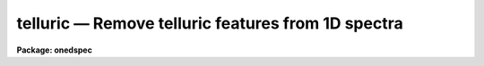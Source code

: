 .. _telluric:

telluric — Remove telluric features from 1D spectra
===================================================

**Package: onedspec**

.. raw:: html

  <H3>Name</H3>
  <! BeginSection: 'NAME'>
  <UL>
  telluric -- remove telluric features from 1D spectra
  </UL>
  <! EndSection:   'NAME'>
  <H3>Summary</H3>
  <! BeginSection: 'SUMMARY'>
  <UL>
  Telluric calibration spectra are shifted and scaled to best divide out
  telluric features from data spectra.  This may be done non-interactively to
  minimize the RMS in some region or regions of the data spectra and
  interactively with a graphically search.
  </UL>
  <! EndSection:   'SUMMARY'>
  <H3>Usage</H3>
  <! BeginSection: 'USAGE'>
  <UL>
  telluric input output cal
  </UL>
  <! EndSection:   'USAGE'>
  <H3>Parameters</H3>
  <! BeginSection: 'PARAMETERS'>
  <UL>
  <DL>
  <DT><B>input</B></DT>
  <! Sec='PARAMETERS' Level=0 Label='input' Line='input'>
  <DD>List of input data images containing one dimensional spectra to be
  corrected.  All spectra in each image are corrected. The spectra need not
  be wavelength calibrated.
  </DD>
  </DL>
  <DL>
  <DT><B>output</B></DT>
  <! Sec='PARAMETERS' Level=0 Label='output' Line='output'>
  <DD>List of output corrected images.  The list must either match the input list
  or be an empty list.  If an empty list is specified the input spectra will
  be replaced by the corrected spectra.  The input spectra will also be
  replaced if the input and output image names are the same.  Any other image
  name must be for a new image otherwise a warning message will be given and
  the task will proceed to the next input image.
  </DD>
  </DL>
  <DL>
  <DT><B>cal  </B></DT>
  <! Sec='PARAMETERS' Level=0 Label='cal' Line='cal  '>
  <DD>List of telluric calibration images.  If a single image is specified it
  will apply to all the input images.  Otherwise the list of calibration
  images must match the list of input images.
  </DD>
  </DL>
  <DL>
  <DT><B>ignoreaps = no</B></DT>
  <! Sec='PARAMETERS' Level=0 Label='ignoreaps' Line='ignoreaps = no'>
  <DD>Ignore aperture numbers between the input spectra and the calibration
  spectra?  If "<TT>no</TT>" then the calibration image must contain a spectrum
  with the same aperture number as each spectrum in the input image.
  Otherwise the first spectrum in the calibration image will be used
  for all spectra in the input image.
  </DD>
  </DL>
  <DL>
  <DT><B>xcorr = yes</B></DT>
  <! Sec='PARAMETERS' Level=0 Label='xcorr' Line='xcorr = yes'>
  <DD>Cross-correlate each input spectrum with the calibration spectrum to
  determine an shift for the calibration spectrum?  Only regions specified by
  the sample regions parameter will be used in the cross-correlation.
  </DD>
  </DL>
  <DL>
  <DT><B>tweakrms = yes</B></DT>
  <! Sec='PARAMETERS' Level=0 Label='tweakrms' Line='tweakrms = yes'>
  <DD>Search for the minimum RMS in the corrected spectrum by adjusting the
  shifts and scales between the input spectrum and the calibration spectrum?
  The RMS is minimized in the specified sample regions.
  </DD>
  </DL>
  <DL>
  <DT><B>interactive = yes</B></DT>
  <! Sec='PARAMETERS' Level=0 Label='interactive' Line='interactive = yes'>
  <DD>Enter an interactive graphical mode to search for the best shift
  and scale between the input spectra and calibration spectra?  This
  is done after the optional automatic cross-correlation and RMS minimization
  step.  A query is made for each input spectrum so that the interactive
  step may be skipped during the execution of the task.
  </DD>
  </DL>
  <DL>
  <DT><B>sample = "<TT>*</TT>"</B></DT>
  <! Sec='PARAMETERS' Level=0 Label='sample' Line='sample = "*"'>
  <DD>Sample regions to use for cross-correlation, automatic RMS minimization,
  and RMS values.  The sample regions are specified by a list of comma
  separated ranges.  The ranges are colon separate coordinate values.
  For dispersion calibrated spectra the coordinate values are in the
  dispersion units otherwise they are in pixel coordinates.  The string "<TT>*</TT>"
  selects the entire spectrum.  The sample regions may be changed
  interactively either with the cursor or with a colon command.
  </DD>
  </DL>
  <DL>
  <DT><B>threshold = 0.</B></DT>
  <! Sec='PARAMETERS' Level=0 Label='threshold' Line='threshold = 0.'>
  <DD>Since the calibration consists of division by the scaled calibration data
  it is possible for totally saturated lines to have zero or negative values.
  The task will quit if detects negative or zero calibration values.  The
  <I>threshold</I> allows applying a minimum threshold to the calibration
  values so the task may continue.
  </DD>
  </DL>
  <DL>
  <DT><B>lag = 10</B></DT>
  <! Sec='PARAMETERS' Level=0 Label='lag' Line='lag = 10'>
  <DD>The cross-correlation lag to use when <I>xcorr</I> = yes.  The lag
  is given in pixels.   This is the distance to either side of the
  initial shift over which the cross-correlation profile is computed.
  If a value of zero is given then the cross-correlation step is not done.
  </DD>
  </DL>
  <DL>
  <DT><B>shift = 0., dshift = 1.</B></DT>
  <! Sec='PARAMETERS' Level=0 Label='shift' Line='shift = 0., dshift = 1.'>
  <DD>The initial shift and shift step in pixels.  This initializes the shift
  search parameters for the first spectrum.  If <I>dshift</I> is zero then
  there will be no search for a new shift and the <TT>'x'</TT> interactive function is
  disabled.  These parameters may be changed interactively.  After the
  first spectrum subsequent spectra begin with the values from the last
  spectrum.
  </DD>
  </DL>
  <DL>
  <DT><B>scale = 1., dscale = 0.2</B></DT>
  <! Sec='PARAMETERS' Level=0 Label='scale' Line='scale = 1., dscale = 0.2'>
  <DD>The initial scale and scale step.  This initializes the scale
  search parameters for the first spectrum.  If <I>dscale</I> is zero then
  there will be no search for a new scale and the <TT>'y'</TT> interactive function is
  disabled.  These parameters may be changed interactively.  After the
  first spectrum subsequent spectra begin with the values from the last
  spectrum.
  </DD>
  </DL>
  <DL>
  <DT><B>offset = 1.</B></DT>
  <! Sec='PARAMETERS' Level=0 Label='offset' Line='offset = 1.'>
  <DD>The interactive search displays three candidate corrected spectra which
  have been normalized to a mean of one.  The offset is added and subtracted
  to separate the three candidates.  The value may be changed interactively.
  </DD>
  </DL>
  <DL>
  <DT><B>smooth = 1</B></DT>
  <! Sec='PARAMETERS' Level=0 Label='smooth' Line='smooth = 1'>
  <DD>The displayed candidate corrected spectra are smoothed by a moving
  boxcar average with a box size specified by this parameter.  The smoothing
  only applies to the displayed spectra and does not affect the measured
  RMS or the output corrected spectra.  The value may be changed interactively.
  </DD>
  </DL>
  <DL>
  <DT><B>cursor = "<TT></TT>"</B></DT>
  <! Sec='PARAMETERS' Level=0 Label='cursor' Line='cursor = ""'>
  <DD>Input cursor for the interactive graphics.  A null value selects the
  graphics cursor otherwise a file of cursor values may be specified.
  </DD>
  </DL>
  <DL>
  <DT><B>airmass</B></DT>
  <! Sec='PARAMETERS' Level=0 Label='airmass' Line='airmass'>
  <DD>Query parameter for the airmass.  If the airmass is not in the image
  header under the keyword AIRMASS the user is queried for the airmass.
  This parameter should not be specified on the command line.
  </DD>
  </DL>
  <DL>
  <DT><B>answer</B></DT>
  <! Sec='PARAMETERS' Level=0 Label='answer' Line='answer'>
  <DD>Query parameter for responding to the interactive question.  This parameter
  should not be specified on the command line.
  </DD>
  </DL>
  <DL>
  <DT><B>interp = poly5</B></DT>
  <! Sec='PARAMETERS' Level=0 Label='interp' Line='interp = poly5'>
  <DD>The <B>package</B> parameter specifying the interpolation function for shifting
  the calibration spectra to match the input spectra.
  </DD>
  </DL>
  </UL>
  <! EndSection:   'PARAMETERS'>
  <H3>Description</H3>
  <! BeginSection: 'DESCRIPTION'>
  <UL>
  Input one dimensional spectra are corrected to remove telluric features by
  dividing by shifted and scaled calibration spectra.  The calibration
  spectra are generally of hot, nearly featureless stars; hence this procedure
  is sometimes referred to as a B-star correction.  The shifting
  allows for possible small shifts or errors in the dispersion zeropoints.
  The intensity scaling allows for differences in the airmass and variations
  in the abundance of the telluric species.  The intensity scaling
  uses Beer's law which is the approximation that the change in absorption
  with abundance is an exponential relation.  
  <P>
  The following describes the correction.  Let J(x_i) be the calibration
  spectrum at a set of pixels x_i.  An interpolation function is fit to this
  spectrum to give J(x).  The shifted and scaled calibration function
  is then
  <P>
  <PRE>
      (1)  J'(x) = max (threshold, J(x+dx)) ** (A / A_cal * scale)
  </PRE>
  <P>
  where dx is the pixel shift parameter, A is the airmass of the input
  spectrum, A_cal is the airmass of the calibration spectrum, and
  scale is the scale parameter.  The operator "<TT>**</TT>" is exponentiation.
  The max operation limits the calibration spectrum to be greater
  than or equal to the specified threshold value.  If the calibration
  value is ever less than or equal to zero then the task will quit
  with a warning error.
  <P>
  The output corrected spectrum is then computed as
  <P>
  <PRE>
      (2)  I'(x_i) = I(x_i) / (J'(x_i) / &lt;J'&gt;)
  </PRE>
  <P>
  where I' is the corrected spectrum, I is the input spectrum, and &lt;J'&gt; is
  the mean of the shifted and scaled calibration spectrum to keep the output
  intensities comparable to the input spectrum.  The value of &lt;J'&gt; is
  printed in the output as the "<TT>normalization</TT>".  If the spectra are
  dispersion calibrated, possibly with different dispersion parameters, then
  the x values in (2) from the input spectrum are converted to matching
  pixels in the calibration spectrum using the dispersion functions of the
  two spectra.
  <P>
  The purpose of this task is to determine the best values of the
  shift and scale parameters dx and scale.  There
  are automatic and interactive methods provided.  The automatic
  methods are cross-correlation of the calibration and input spectra
  to find a shift and an iterative search for the in both
  shift and scale that minimizes the RMS of I' in some region.
  The automatic methods are performed first, if selected, followed
  by the interactive, graphical step.  The following describes
  the steps in the order in which they occur.
  <P>
  The initial values of the shift and scale are set by the parameters
  <I>shift</I> and <I>scale</I> for the first spectrum.  After that the values
  determined for the previous spectrum, those actually applied to correcting
  that spectrum, are used as the initial values for the next spectrum.  The
  search steps and sample regions are also initialized by task parameters but
  may be modified during the interactive step and the modified values apply
  to subsequent spectra.
  <P>
  If the <I>xcorr</I> parameter is yes and the <I>lag</I> parameter is
  not zero the calibration spectrum is cross-correlated against the input
  spectrum.  Each spectrum is prepared as follows.  A large scale continuum
  is fit by a quadratic chebyshev using 5 iterations of sigma clipping with a
  clipping factor of 3 sigma below the fit and 1 sigma above the fit and
  rejecting the deviant points along with one pixel on either side.  This
  attempts to eliminate the effects of absorption lines.  The continuum fit
  is subtracted from the spectrum and the spectrum is extended and tapered by
  a cosine function of length given by the <I>lag</I> parameter.
  <P>
  The prepared spectra are then cross-correlated by shifting the calibration
  spectrum plus and minus the specified <I>lag</I> amount about the current
  shift value.  Only the regions in the input spectrum specified by the
  sample regions parameter are used in the correlation.  This produces a
  correlation profile whose peak defines the relative shift between the two
  spectra.  The current shift value is updated.  This method assumes the
  common telluric features dominate within the specified sample regions.  The
  lag size should be roughly the profile widths of the telluric features.
  <P>
  If the <I>tweakrms</I> parameter is yes and <I>dshift</I> is greater than
  zero trial corrections at the current shift value and plus and minus one
  shift step with the scale value fixed at its current value are made and the
  RMS in the sample regions computed.  If the RMS is smallest at the current
  shift value the shift step is divided in half otherwise the current shift
  value is set to the shift with the lowest RMS.  The process is then
  repeated with the new shift and shift step values.  This continues until
  either the shift step is less than 0.01 pixels or the shift is more than
  two pixels from the initial shift.  In the latter case the final shift is
  reset to the original shift.
  <P>
  The scale factor is then varied if <I>dscale</I> is greater than zero by the
  scale step at a fixed shift in the same way as above to search for a
  smaller RMS in the sample regions.  This search terminates when the scale
  step is less than 0.01 or if the scale value has departed by 100% of the
  initial value.  In the latter case the scale value is left unchanged.
  <P>
  The search over the shifts and scales is repeated a second time after which
  the tweak algorithm terminates.
  <P>
  After the optional cross-correlation and tweak steps the interactive search
  mode may be entered.  This occurs if <I>interactive</I> = yes.  A query is
  asking whether to search interactively.  The answers may be "<TT>no</TT>", "<TT>yes</TT>",
  "<TT>NO</TT>", or "<TT>YES</TT>".  The lower case answers apply to the current spectrum and
  the upper case answers apply to all subsequent spectra.  This means that if
  an answer of "<TT>NO</TT>" or "<TT>YES</TT>" is given then there will be no further queries
  for the remaining input spectra.
  <P>
  If the interactive step is selected a graph of three candidate corrections
  for the input spectrum is displayed.  There also may be a graph of the
  calibration or input spectrum shown for reference.  Initially the
  calibration spectrum is displayed.  The additional graph may be toggled off
  and on and between the input and calibration spectra with the <TT>'c'</TT> and <TT>'d'</TT>
  keys.  The three candidate corrected spectra will be with the current shift
  and scale in the middle and plus or minus one step in either the shift or
  scale.  Initially the spectra will be at different scale values.
  Information about the current shift and scale and the step used is given in
  the graph title.
  <P>
  One may toggle between shift steps and scale steps with the <TT>'x'</TT> (for shift)
  or <TT>'y'</TT> (for scale) keys.  The RMS in the title is the RMS within the
  currently defined sample regions.  If one of the step values is zero then a
  display of different values of that parameter will not be selected.  The
  step size will need to be set with a colon command to search in that
  parameter.
  <P>
  If <TT>'x'</TT> is typed when the three spectra are at different shifts then the
  nearest spectrum to the y cursor at the x cursor position will be
  selected.  If the central spectrum is selected the step size is divided in
  half otherwise the current shift is changed and the  selected spectrum
  becomes the middle spectrum.  Three new spectra are then shown.  The same
  applies if <TT>'y'</TT> is typed when the three spectra are at different scales.
  This allows an interactive search similar to the iterative tweakrms method
  described previously except the user can use whatever criteria is desired
  to search for the best scale and shift.
  <P>
  There are additional keystrokes and colon commands to set or change sample
  regions, reset the current shift, scale, and step sizes, expand the step
  size in the current mode, adjust the offsets between the spectra, and
  get help.  The <TT>'w'</TT> key and GTOOLS colon commands are available to window
  the graphs.  Any changes in the x limits apply to both graphs while y limit
  adjustments apply to the graph pointed to by the cursor.
  <P>
  Two other commands require a short explanation.  The <TT>'a'</TT> key may
  be used to run the tweakrms algorithm starting from the current
  shift, scale, and steps and the current sample regions.  This allows
  one to graphically set or reset the sample regions before doing
  the RMS minimization.  The "<TT>:smooth</TT>" command and associated
  <I>smooth</I> task parameter allow the corrected spectra to be
  displayed with a boxcar smoothing to better see faint features in
  noise.  It is important to realize that the smoothing is only
  done on the displayed spectra.  The telluric correction and computed RMS
  are done in the unsmoothed data.
  <P>
  After the interactive step is quit with <TT>'q'</TT> or if the interactive
  step is not done then the final output spectrum is computed and
  written to the output image.  A brief log output is printed for
  each spectrum.
  </UL>
  <! EndSection:   'DESCRIPTION'>
  <H3>Cursor keys and colon commands</H3>
  <! BeginSection: 'CURSOR KEYS AND COLON COMMANDS'>
  <UL>
  <PRE>
  ? - print help
  a - automatic RMS minimization within sample regions
  c - toggle calibration spectrum display
  d - toggle data spectrum display
  e - expand (double) the step for the current selection
  q - quit
  r - redraw the graphs
  s - add or reset sample regions
  w - window commands (see :/help for additional information)
  x - graph and select from corrected shifted candidates
  y - graph and select from corrected scaled candidates
  <P>
  :help           - print help
  :shift  [value] - print or reset the current shift
  :scale  [value] - print or reset the current scale
  :dshift [value] - print or reset the current shift step
  :dscale [value] - print or reset the current scale step
  :offset [value] - print or reset the current offset between spectra
  :sample [value] - print or reset the sample regions
  :smooth [value] - print or reset the smoothing box size
  </PRE>
  </UL>
  <! EndSection:   'CURSOR KEYS AND COLON COMMANDS'>
  <H3>Examples</H3>
  <! BeginSection: 'EXAMPLES'>
  <UL>
  1.  To interactively search for a best correction with the default
  cross-correlation and tweak steps:
  <P>
  <PRE>
      cl&gt; telluric spec001.ms telspec001.ms spec005.ms
  </PRE>
  <P>
  2.  To search only for a scale factor:
  <P>
  <PRE>
      cl&gt; telluric spec001.ms telspec001.ms spec005.ms xcorr- dshift=0.
  </PRE>
  <P>
  3.  To processes a set of spectra non-interactively with the same calibration
  spectrum and to replace the input spectra with the corrected spectra and
  log the processing:
  <P>
  <PRE>
      cl&gt; telluric spec* "" calspec inter- &gt; log
  </PRE>
  <P>
  4.  To apply the simplest scaling by the ratio of the airmasses alone:
  <P>
  <PRE>
      cl&gt; telluric spec* tel//spec* calspec inter- xcorr- tweak- inter- \<BR>
      &gt;&gt;&gt; scale=1. shift=0.
  </PRE>
  </UL>
  <! EndSection:   'EXAMPLES'>
  <H3>Revisions</H3>
  <! BeginSection: 'REVISIONS'>
  <UL>
  <DL>
  <DT><B>TELLURIC V2.12.3</B></DT>
  <! Sec='REVISIONS' Level=0 Label='TELLURIC' Line='TELLURIC V2.12.3'>
  <DD>The normalization is printed.
  </DD>
  </DL>
  <DL>
  <DT><B>TELLURIC V2.11.2</B></DT>
  <! Sec='REVISIONS' Level=0 Label='TELLURIC' Line='TELLURIC V2.11.2'>
  <DD>Threshold parameter added.
  </DD>
  </DL>
  <DL>
  <DT><B>TELLURIC V2.11</B></DT>
  <! Sec='REVISIONS' Level=0 Label='TELLURIC' Line='TELLURIC V2.11'>
  <DD>This task is new in this version.
  </DD>
  </DL>
  </UL>
  <! EndSection:   'REVISIONS'>
  <H3>See also</H3>
  <! BeginSection: 'SEE ALSO'>
  <UL>
  skytweak
  </UL>
  <! EndSection:    'SEE ALSO'>
  
  <! Contents: 'NAME' 'SUMMARY' 'USAGE' 'PARAMETERS' 'DESCRIPTION' 'CURSOR KEYS AND COLON COMMANDS' 'EXAMPLES' 'REVISIONS' 'SEE ALSO'  >
  
